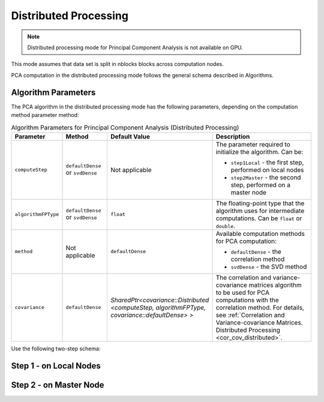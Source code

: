 .. ******************************************************************************
.. * Copyright 2020-2021 Intel Corporation
.. *
.. * Licensed under the Apache License, Version 2.0 (the "License");
.. * you may not use this file except in compliance with the License.
.. * You may obtain a copy of the License at
.. *
.. *     http://www.apache.org/licenses/LICENSE-2.0
.. *
.. * Unless required by applicable law or agreed to in writing, software
.. * distributed under the License is distributed on an "AS IS" BASIS,
.. * WITHOUT WARRANTIES OR CONDITIONS OF ANY KIND, either express or implied.
.. * See the License for the specific language governing permissions and
.. * limitations under the License.
.. *******************************************************************************/

Distributed Processing
**********************

.. note:: Distributed processing mode for Principal Component Analysis is not available on GPU.

This mode assumes that data set is split in nblocks blocks across computation nodes.

PCA computation in the distributed processing mode follows the general schema described in Algorithms.

Algorithm Parameters
--------------------

The PCA algorithm in the distributed processing mode has the following parameters, depending on the computation method parameter method:

.. tabularcolumns::  |\Y{0.15}|\Y{0.15}|\Y{0.15}|\Y{0.55}|

.. list-table:: Algorithm Parameters for Principal Component Analysis (Distributed Processing)
   :widths: 10 10 10 30
   :header-rows: 1
   :align: left
   :class: longtable

   * - Parameter
     - Method
     - Default Value
     - Description
   * - ``computeStep``
     - ``defaultDense`` or ``svdDense``
     - Not applicable
     - The parameter required to initialize the algorithm. Can be:
     
       - ``step1Local`` - the first step, performed on local nodes
       - ``step2Master`` - the second step, performed on a master node
   * - ``algorithmFPType``
     - ``defaultDense`` or ``svdDense``
     - ``float``
     - The floating-point type that the algorithm uses for intermediate computations. Can be ``float`` or ``double``.
   * - ``method``
     - Not applicable
     - ``defaultDense``
     - Available computation methods for PCA computation:
     
       - ``defaultDense`` - the correlation method
       - ``svdDense`` - the SVD method
   * - ``covariance``
     - ``defaultDense``
     - `SharedPtr<covariance::Distributed <computeStep, algorithmFPType, covariance::defaultDense> >`
     - The correlation and variance-covariance matrices algorithm to be used for PCA computations with the correlation method.
       For details, see :ref:`Correlation and Variance-covariance Matrices. Distributed Processing <cor_cov_distributed>`.

Use the following two-step schema:

.. _pca_step_1:

Step 1 - on Local Nodes
-----------------------

.. tabs::

    .. group-tab:: Correlation method (``defaultDense``)

        In this step, the PCA algorithm accepts the input described below.
        Pass the ``Input ID`` as a parameter to the methods that provide input for your algorithm.
        For more details, see :ref:`algorithms`.

        .. tabularcolumns::  |\Y{0.2}|\Y{0.8}|

        .. list-table:: Input for Principal Component Analysis using Correlation method (Distributed Processing, Step 1)
            :widths: 10 60
            :header-rows: 1

            * - Input ID
              - Input
            * - ``data``
              - Pointer to the :math:`n_i \times p` numeric table that represents the Lmath:`i`-th data block on the local node.
                The input can be an object of any class derived from ``NumericTable``.

        In this step, PCA calculates the results described below.
        Pass the ``Result ID`` as a parameter to the methods that access the results of your algorithm.
        For more details, see :ref:`algorithms`.

        .. tabularcolumns::  |\Y{0.2}|\Y{0.8}|

        .. list-table:: Output for Principal Component Analysis using Correlation method (Distributed Processing, Step 1)
            :widths: 10 60
            :header-rows: 1
            :class: longtable

            * - Result ID
              - Result
            * - ``nObservationsCorrelation``
              - Pointer to the :math:`1 \times 1` numeric table with the number of observations processed so far on the local node.
              
                .. note::
                    By default, this result is an object of the ``HomogenNumericTable`` class,
                    but you can define it as an object of any class derived from ``NumericTable`` except ``CSRNumericTable``.
            * - ``crossProductCorrelation``
              - Pointer to the :math:`p \times p` numeric table with the cross-product matrix computed so far on the local node.
              
                .. note::
                    By default, this table is an object of the ``HomogenNumericTable`` class,
                    but you can define it as an object of any class derived from ``NumericTable``
                    except ``PackedSymmetricMatrix``, ``PackedTriangularMatrix``, and ``CSRNumericTable``.
            * - ``sumCorrelation``
              - Pointer to the :math:`1 \times p` numeric table with partial sums computed so far on the local node.
              
                .. note::
                    By default, this table is an object of the ``HomogenNumericTable`` class,
                    but you can define it as an object of any class derived from ``NumericTable``
                    except ``PackedSymmetricMatrix``, ``PackedTriangularMatrix``, and ``CSRNumericTable``.

    .. group-tab:: SVD method (``svdDense``)

        In this step, the PCA algorithm accepts the input described below.
        Pass the ``Input ID`` as a parameter to the methods that provide input for your algorithm.
        For more details, see :ref:`algorithms`.

        .. tabularcolumns::  |\Y{0.2}|\Y{0.8}|

        .. list-table:: Input for Principal Component Analysis using SVD method (Distributed Processing, Step 1)
            :widths: 10 60
            :header-rows: 1

            * - Input ID
              - Input
            * - ``data``
              - Pointer to the :math:`n_i \times p` numeric table that represents the Lmath:`i`-th data block on the local node.
                The input can be an object of any class derived from ``NumericTable``.

        In this step, PCA calculates the results described below.
        Pass the ``Result ID`` as a parameter to the methods that access the results of your algorithm.
        For more details, see :ref:`algorithms`.

        .. tabularcolumns::  |\Y{0.2}|\Y{0.8}|

        .. list-table:: Output for Principal Component Analysis using SVD method (Distributed Processing, Step 1)
            :widths: 10 60
            :header-rows: 1
            :class: longtable

            * - Result ID
              - Result
            * - ``nObservationsCorrelation``
              - Pointer to the :math:`1 \times 1` numeric table with the number of observations processed so far on the local node.
              
                .. note::
                    By default, this result is an object of the ``HomogenNumericTable`` class,
                    but you can define it as an object of any class derived from ``NumericTable`` except ``CSRNumericTable``.
            * - ``sumSVD``
              - Pointer to the :math:`1 \times p` numeric table with partial sums computed so far on the local node.
              
                .. note::
                    By default, this table is an object of the ``HomogenNumericTable`` class,
                    but you can define it as an object of any class derived from ``NumericTable``
                    except ``PackedSymmetricMatrix``, ``PackedTriangularMatrix``, and ``CSRNumericTable``.
            * - ``sumSquaresSVD``
              - Pointer to the :math:`1 \times p` numeric table with partial sums of squares computed so far on the local node.

                .. note::
                    By default, this table is an object of the ``HomogenNumericTable`` class,
                    but you can define it as an object of any class derived from ``NumericTable``
                    except ``PackedSymmetricMatrix``, ``PackedTriangularMatrix``, and ``CSRNumericTable``.
            * - ``auxiliaryDataSVD``
              - A collection of numeric tables each with the partial result to transmit to the master node for :ref:`Step 2 <pca_step_2>`.
                
                .. note::
                    The collection can contain objects of any class derived from ``NumericTable``
                    except the ``PackedSymmetricMatrix`` and ``PackedTriangularMatrix``.

.. _pca_step_2:

Step 2 - on Master Node
-----------------------

.. tabs::

    .. group-tab:: Correlation method (``defaultDense``)

        In this step, the PCA algorithm accepts the input described below.
        Pass the ``Input ID`` as a parameter to the methods that provide input for your algorithm.
        For more details, see :ref:`algorithms`.

        .. tabularcolumns::  |\Y{0.2}|\Y{0.8}|

        .. list-table:: Input for Principal Component Analysis using Correlation method (Distributed Processing, Step 2)
            :widths: 10 60
            :header-rows: 1

            * - Input ID
              - Input
            * - ``partialResults``
              - A collection that contains results computed in :ref:`Step 1 <pca_step_1>` on local nodes
                (``nObservationsCorrelation``, ``crossProductCorrelation``, and ``sumCorrelation``).
                
                .. note::
                    The collection can contain objects of any class derived from ``NumericTable``
                    except the ``PackedSymmetricMatrix`` and ``PackedTriangularMatrix``.  

        In this step, PCA calculates the results described below.
        Pass the ``Result ID`` as a parameter to the methods that access the results of your algorithm.
        For more details, see :ref:`algorithms`.

        .. tabularcolumns::  |\Y{0.2}|\Y{0.8}|

        .. list-table:: Output for Principal Component Analysis using Correlation method (Distributed Processing, Step 2)
            :widths: 10 60
            :header-rows: 1
            :class: longtable

            * - Result ID
              - Result
            * - ``eigenvalues``
              - Pointer to the :math:`1 \times p` numeric table that contains eigenvalues in the descending order. 
            * - ``eigenvectors``
              - Pointer to the :math:`p \times p` numeric table that contains eigenvectors in the row-major order.

        .. note::
            By default, these results are object of the ``HomogenNumericTable`` class,
            but you can define the result as an object of any class derived from ``NumericTable``
            except ``PackedSymmetricMatrix``, ``PackedTriangularMatrix``, and ``CSRNumericTable``.        

    .. group-tab:: SVD method (``svdDense``)

        In this step, the PCA algorithm accepts the input described below.
        Pass the ``Input ID`` as a parameter to the methods that provide input for your algorithm.
        For more details, see :ref:`algorithms`.

        .. tabularcolumns::  |\Y{0.2}|\Y{0.8}|

        .. list-table:: Input for Principal Component Analysis using SVD method (Distributed Processing, Step 2)
            :widths: 10 60
            :header-rows: 1

            * - Input ID
              - Input
            * - ``partialResults``
              - A collection that contains results computed in :ref:`Step 1 <pca_step_1>` on local nodes
                (``nObservationsSVD``, ``sumSVD``, ``sumSquaresSVD``, and ``auxiliaryDataSVD``).
                
                .. note::
                    The collection can contain objects of any class derived from ``NumericTable``
                    except the ``PackedSymmetricMatrix`` and ``PackedTriangularMatrix``.

        In this step, PCA calculates the results described below.
        Pass the ``Result ID`` as a parameter to the methods that access the results of your algorithm.
        For more details, see :ref:`algorithms`.

        .. tabularcolumns::  |\Y{0.2}|\Y{0.8}|

        .. list-table:: Output for Principal Component Analysis using SVD method (Distributed Processing, Step 2)
            :widths: 10 60
            :header-rows: 1
            :class: longtable

            * - Result ID
              - Result
            * - ``eigenvalues``
              - Pointer to the :math:`1 \times p` numeric table that contains eigenvalues in the descending order. 
            * - ``eigenvectors``
              - Pointer to the :math:`p \times p` numeric table that contains eigenvectors in the row-major order.

        .. note::
            By default, these results are object of the ``HomogenNumericTable`` class,
            but you can define the result as an object of any class derived from ``NumericTable``
            except ``PackedSymmetricMatrix``, ``PackedTriangularMatrix``, and ``CSRNumericTable``. 
